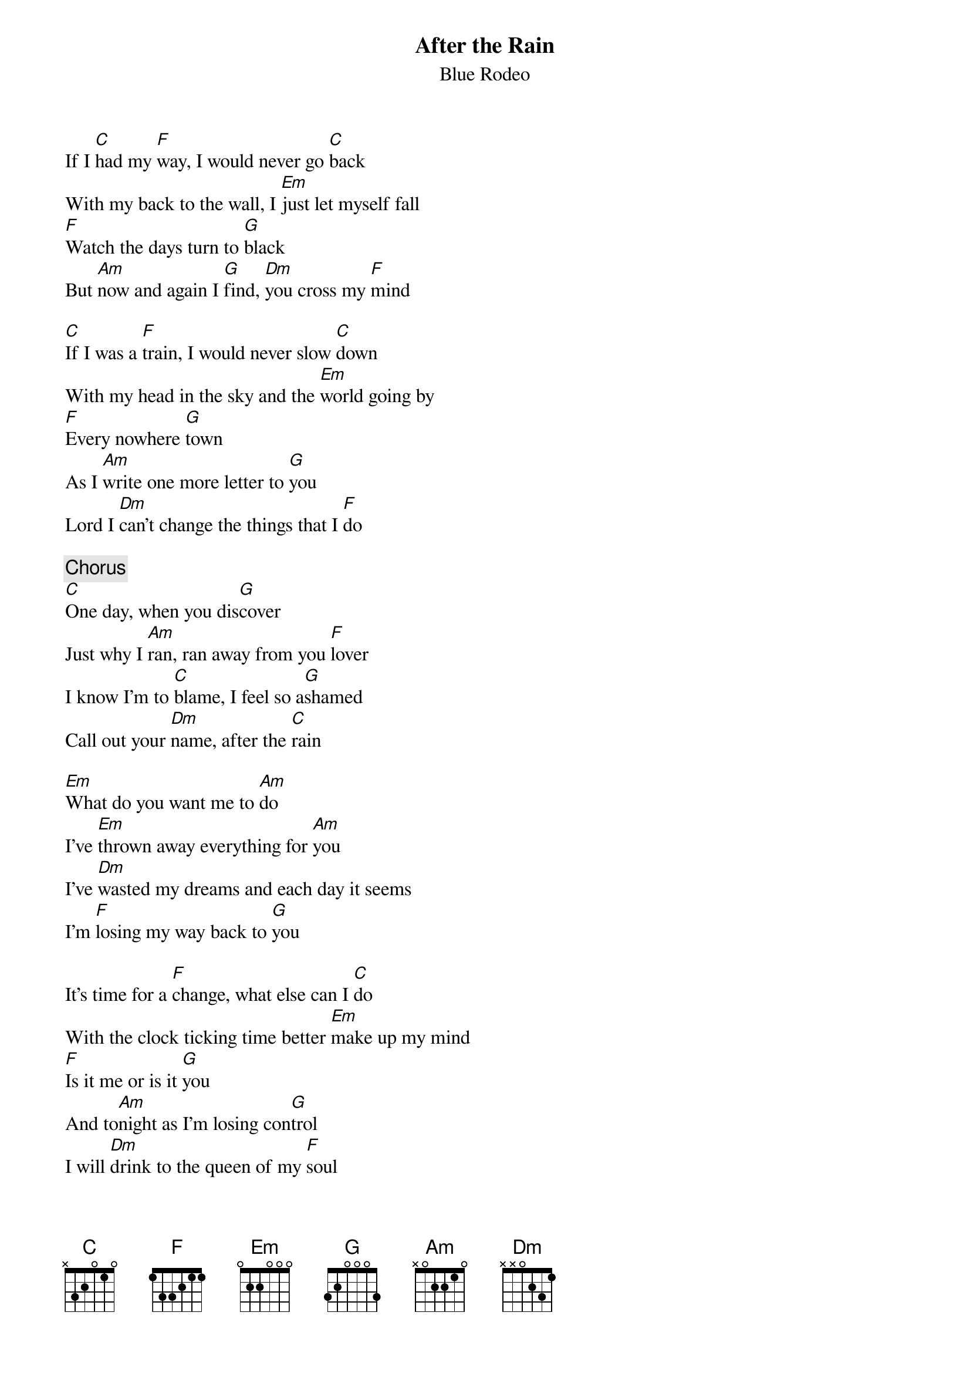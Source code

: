 {t:After the Rain}
{st:Blue Rodeo}

If I [C]had my [F]way, I would never go [C]back
With my back to the wall, I [Em]just let myself fall
[F]Watch the days turn to [G]black
But [Am]now and again I [G]find, [Dm]you cross my [F]mind

[C]If I was a [F]train, I would never slow [C]down
With my head in the sky and the [Em]world going by
[F]Every nowhere [G]town
As I [Am]write one more letter to [G]you
Lord I [Dm]can't change the things that I [F]do

{c:Chorus}
[C]One day, when you dis[G]cover
Just why I [Am]ran, ran away from you [F]lover
I know I'm to [C]blame, I feel so a[G]shamed
Call out your [Dm]name, after the [C]rain

[Em]What do you want me to [Am]do
I've [Em]thrown away everything for [Am]you
I've [Dm]wasted my dreams and each day it seems
I'm [F]losing my way back to [G]you

It's time for a [F]change, what else can I [C]do
With the clock ticking time better [Em]make up my mind
[F]Is it me or is it [G]you
And to[Am]night as I'm losing con[G]trol
I will [Dm]drink to the queen of my [F]soul

{c:Chorus}

After the [F]rain
After the [C]rain

